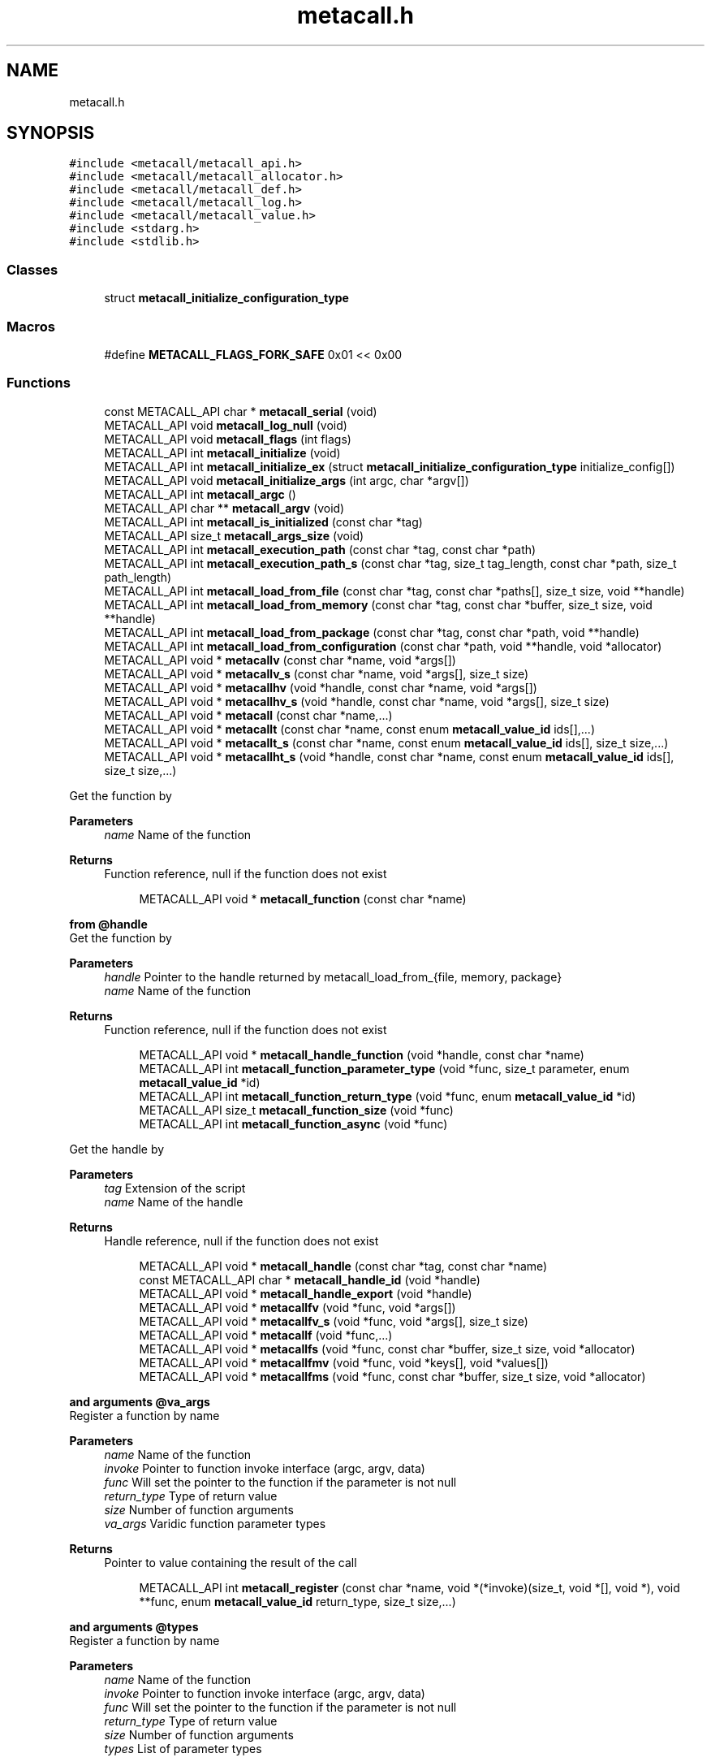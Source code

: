 .TH "metacall.h" 3 "Mon Jun 28 2021" "Version 0.1.0.e6cda9765a88" "MetaCall" \" -*- nroff -*-
.ad l
.nh
.SH NAME
metacall.h
.SH SYNOPSIS
.br
.PP
\fC#include <metacall/metacall_api\&.h>\fP
.br
\fC#include <metacall/metacall_allocator\&.h>\fP
.br
\fC#include <metacall/metacall_def\&.h>\fP
.br
\fC#include <metacall/metacall_log\&.h>\fP
.br
\fC#include <metacall/metacall_value\&.h>\fP
.br
\fC#include <stdarg\&.h>\fP
.br
\fC#include <stdlib\&.h>\fP
.br

.SS "Classes"

.in +1c
.ti -1c
.RI "struct \fBmetacall_initialize_configuration_type\fP"
.br
.in -1c
.SS "Macros"

.in +1c
.ti -1c
.RI "#define \fBMETACALL_FLAGS_FORK_SAFE\fP   0x01 << 0x00"
.br
.in -1c
.SS "Functions"

.in +1c
.ti -1c
.RI "const METACALL_API char * \fBmetacall_serial\fP (void)"
.br
.ti -1c
.RI "METACALL_API void \fBmetacall_log_null\fP (void)"
.br
.ti -1c
.RI "METACALL_API void \fBmetacall_flags\fP (int flags)"
.br
.ti -1c
.RI "METACALL_API int \fBmetacall_initialize\fP (void)"
.br
.ti -1c
.RI "METACALL_API int \fBmetacall_initialize_ex\fP (struct \fBmetacall_initialize_configuration_type\fP initialize_config[])"
.br
.ti -1c
.RI "METACALL_API void \fBmetacall_initialize_args\fP (int argc, char *argv[])"
.br
.ti -1c
.RI "METACALL_API int \fBmetacall_argc\fP ()"
.br
.ti -1c
.RI "METACALL_API char ** \fBmetacall_argv\fP (void)"
.br
.ti -1c
.RI "METACALL_API int \fBmetacall_is_initialized\fP (const char *tag)"
.br
.ti -1c
.RI "METACALL_API size_t \fBmetacall_args_size\fP (void)"
.br
.ti -1c
.RI "METACALL_API int \fBmetacall_execution_path\fP (const char *tag, const char *path)"
.br
.ti -1c
.RI "METACALL_API int \fBmetacall_execution_path_s\fP (const char *tag, size_t tag_length, const char *path, size_t path_length)"
.br
.ti -1c
.RI "METACALL_API int \fBmetacall_load_from_file\fP (const char *tag, const char *paths[], size_t size, void **handle)"
.br
.ti -1c
.RI "METACALL_API int \fBmetacall_load_from_memory\fP (const char *tag, const char *buffer, size_t size, void **handle)"
.br
.ti -1c
.RI "METACALL_API int \fBmetacall_load_from_package\fP (const char *tag, const char *path, void **handle)"
.br
.ti -1c
.RI "METACALL_API int \fBmetacall_load_from_configuration\fP (const char *path, void **handle, void *allocator)"
.br
.ti -1c
.RI "METACALL_API void * \fBmetacallv\fP (const char *name, void *args[])"
.br
.ti -1c
.RI "METACALL_API void * \fBmetacallv_s\fP (const char *name, void *args[], size_t size)"
.br
.ti -1c
.RI "METACALL_API void * \fBmetacallhv\fP (void *handle, const char *name, void *args[])"
.br
.ti -1c
.RI "METACALL_API void * \fBmetacallhv_s\fP (void *handle, const char *name, void *args[], size_t size)"
.br
.ti -1c
.RI "METACALL_API void * \fBmetacall\fP (const char *name,\&.\&.\&.)"
.br
.ti -1c
.RI "METACALL_API void * \fBmetacallt\fP (const char *name, const enum \fBmetacall_value_id\fP ids[],\&.\&.\&.)"
.br
.ti -1c
.RI "METACALL_API void * \fBmetacallt_s\fP (const char *name, const enum \fBmetacall_value_id\fP ids[], size_t size,\&.\&.\&.)"
.br
.ti -1c
.RI "METACALL_API void * \fBmetacallht_s\fP (void *handle, const char *name, const enum \fBmetacall_value_id\fP ids[], size_t size,\&.\&.\&.)"
.br
.in -1c
.PP
.RI "\fB\fP"
.br
Get the function by
.PP
\fBParameters\fP
.RS 4
\fIname\fP Name of the function
.RE
.PP
\fBReturns\fP
.RS 4
Function reference, null if the function does not exist 
.RE
.PP

.PP
.in +1c
.in +1c
.ti -1c
.RI "METACALL_API void * \fBmetacall_function\fP (const char *name)"
.br
.in -1c
.in -1c
.PP
.RI "\fBfrom @handle\fP"
.br
Get the function by
.PP
\fBParameters\fP
.RS 4
\fIhandle\fP Pointer to the handle returned by metacall_load_from_{file, memory, package}
.br
\fIname\fP Name of the function
.RE
.PP
\fBReturns\fP
.RS 4
Function reference, null if the function does not exist 
.RE
.PP

.PP
.in +1c
.in +1c
.ti -1c
.RI "METACALL_API void * \fBmetacall_handle_function\fP (void *handle, const char *name)"
.br
.ti -1c
.RI "METACALL_API int \fBmetacall_function_parameter_type\fP (void *func, size_t parameter, enum \fBmetacall_value_id\fP *id)"
.br
.ti -1c
.RI "METACALL_API int \fBmetacall_function_return_type\fP (void *func, enum \fBmetacall_value_id\fP *id)"
.br
.ti -1c
.RI "METACALL_API size_t \fBmetacall_function_size\fP (void *func)"
.br
.ti -1c
.RI "METACALL_API int \fBmetacall_function_async\fP (void *func)"
.br
.in -1c
.in -1c
.PP
.RI "\fB\fP"
.br
Get the handle by
.PP
\fBParameters\fP
.RS 4
\fItag\fP Extension of the script
.br
\fIname\fP Name of the handle
.RE
.PP
\fBReturns\fP
.RS 4
Handle reference, null if the function does not exist 
.RE
.PP

.PP
.in +1c
.in +1c
.ti -1c
.RI "METACALL_API void * \fBmetacall_handle\fP (const char *tag, const char *name)"
.br
.ti -1c
.RI "const METACALL_API char * \fBmetacall_handle_id\fP (void *handle)"
.br
.ti -1c
.RI "METACALL_API void * \fBmetacall_handle_export\fP (void *handle)"
.br
.ti -1c
.RI "METACALL_API void * \fBmetacallfv\fP (void *func, void *args[])"
.br
.ti -1c
.RI "METACALL_API void * \fBmetacallfv_s\fP (void *func, void *args[], size_t size)"
.br
.ti -1c
.RI "METACALL_API void * \fBmetacallf\fP (void *func,\&.\&.\&.)"
.br
.ti -1c
.RI "METACALL_API void * \fBmetacallfs\fP (void *func, const char *buffer, size_t size, void *allocator)"
.br
.ti -1c
.RI "METACALL_API void * \fBmetacallfmv\fP (void *func, void *keys[], void *values[])"
.br
.ti -1c
.RI "METACALL_API void * \fBmetacallfms\fP (void *func, const char *buffer, size_t size, void *allocator)"
.br
.in -1c
.in -1c
.PP
.RI "\fBand arguments @va_args\fP"
.br
Register a function by name
.PP
\fBParameters\fP
.RS 4
\fIname\fP Name of the function
.br
\fIinvoke\fP Pointer to function invoke interface (argc, argv, data)
.br
\fIfunc\fP Will set the pointer to the function if the parameter is not null
.br
\fIreturn_type\fP Type of return value
.br
\fIsize\fP Number of function arguments
.br
\fIva_args\fP Varidic function parameter types
.RE
.PP
\fBReturns\fP
.RS 4
Pointer to value containing the result of the call 
.RE
.PP

.PP
.in +1c
.in +1c
.ti -1c
.RI "METACALL_API int \fBmetacall_register\fP (const char *name, void *(*invoke)(size_t, void *[], void *), void **func, enum \fBmetacall_value_id\fP return_type, size_t size,\&.\&.\&.)"
.br
.in -1c
.in -1c
.PP
.RI "\fBand arguments @types\fP"
.br
Register a function by name
.PP
\fBParameters\fP
.RS 4
\fIname\fP Name of the function
.br
\fIinvoke\fP Pointer to function invoke interface (argc, argv, data)
.br
\fIfunc\fP Will set the pointer to the function if the parameter is not null
.br
\fIreturn_type\fP Type of return value
.br
\fIsize\fP Number of function arguments
.br
\fItypes\fP List of parameter types
.RE
.PP
\fBReturns\fP
.RS 4
Pointer to value containing the result of the call 
.RE
.PP

.PP
.in +1c
.in +1c
.ti -1c
.RI "METACALL_API int \fBmetacall_registerv\fP (const char *name, void *(*invoke)(size_t, void *[], void *), void **func, enum \fBmetacall_value_id\fP return_type, size_t size, enum \fBmetacall_value_id\fP types[])"
.br
.ti -1c
.RI "METACALL_API void * \fBmetacall_await\fP (const char *name, void *args[], void *(*resolve_callback)(void *, void *), void *(*reject_callback)(void *, void *), void *data)"
.br
.ti -1c
.RI "METACALL_API void * \fBmetacall_await_future\fP (void *f, void *(*resolve_callback)(void *, void *), void *(*reject_callback)(void *, void *), void *data)"
.br
.ti -1c
.RI "METACALL_API void * \fBmetacall_await_s\fP (const char *name, void *args[], size_t size, void *(*resolve_callback)(void *, void *), void *(*reject_callback)(void *, void *), void *data)"
.br
.ti -1c
.RI "METACALL_API void * \fBmetacallfv_await\fP (void *func, void *args[], void *(*resolve_callback)(void *, void *), void *(*reject_callback)(void *, void *), void *data)"
.br
.ti -1c
.RI "METACALL_API void * \fBmetacallfv_await_s\fP (void *func, void *args[], size_t size, void *(*resolve_callback)(void *, void *), void *(*reject_callback)(void *, void *), void *data)"
.br
.ti -1c
.RI "METACALL_API void * \fBmetacallfmv_await\fP (void *func, void *keys[], void *values[], void *(*resolve_callback)(void *, void *), void *(*reject_callback)(void *, void *), void *data)"
.br
.ti -1c
.RI "METACALL_API void * \fBmetacallfmv_await_s\fP (void *func, void *keys[], void *values[], size_t size, void *(*resolve_callback)(void *, void *), void *(*reject_callback)(void *, void *), void *data)"
.br
.ti -1c
.RI "METACALL_API void * \fBmetacallfs_await\fP (void *func, const char *buffer, size_t size, void *allocator, void *(*resolve_callback)(void *, void *), void *(*reject_callback)(void *, void *), void *data)"
.br
.ti -1c
.RI "METACALL_API void * \fBmetacallfms_await\fP (void *func, const char *buffer, size_t size, void *allocator, void *(*resolve_callback)(void *, void *), void *(*reject_callback)(void *, void *), void *data)"
.br
.in -1c
.in -1c
.PP
.RI "\fB\fP"
.br
Get the class by
.PP
\fBParameters\fP
.RS 4
\fIname\fP Name of the class
.RE
.PP
\fBReturns\fP
.RS 4
Class reference, null if the class does not exist 
.RE
.PP

.PP
.in +1c
.in +1c
.ti -1c
.RI "METACALL_API void * \fBmetacall_class\fP (const char *name)"
.br
.ti -1c
.RI "METACALL_API void * \fBmetacallv_class\fP (void *cls, const char *name, void *args[], size_t argc)"
.br
.ti -1c
.RI "METACALL_API void * \fBmetacall_class_new\fP (void *cls, const char *name, void *args[], size_t argc)"
.br
.ti -1c
.RI "METACALL_API void * \fBmetacall_class_static_get\fP (void *cls, const char *key)"
.br
.ti -1c
.RI "METACALL_API int \fBmetacall_class_static_set\fP (void *cls, const char *key, void *v)"
.br
.ti -1c
.RI "METACALL_API void * \fBmetacallv_object\fP (void *obj, const char *name, void *args[], size_t argc)"
.br
.ti -1c
.RI "METACALL_API void * \fBmetacall_object_get\fP (void *obj, const char *key)"
.br
.ti -1c
.RI "METACALL_API int \fBmetacall_object_set\fP (void *obj, const char *key, void *v)"
.br
.ti -1c
.RI "METACALL_API char * \fBmetacall_inspect\fP (size_t *size, void *allocator)"
.br
.ti -1c
.RI "METACALL_API char * \fBmetacall_serialize\fP (const char *name, void *v, size_t *size, void *allocator)"
.br
.ti -1c
.RI "METACALL_API void * \fBmetacall_deserialize\fP (const char *name, const char *buffer, size_t size, void *allocator)"
.br
.ti -1c
.RI "METACALL_API int \fBmetacall_clear\fP (void *handle)"
.br
.ti -1c
.RI "METACALL_API int \fBmetacall_destroy\fP (void)"
.br
.ti -1c
.RI "const METACALL_API char * \fBmetacall_print_info\fP (void)"
.br
.in -1c
.in -1c
.SS "Variables"

.in +1c
.ti -1c
.RI "METACALL_API void * \fBmetacall_null_args\fP [1]"
.br
.in -1c
.SH "Macro Definition Documentation"
.PP 
.SS "#define METACALL_FLAGS_FORK_SAFE   0x01 << 0x00"

.SH "Function Documentation"
.PP 
.SS "const METACALL_API char* metacall_serial (void)"

.PP
Returns default serializer used by MetaCall\&. 
.PP
\fBReturns\fP
.RS 4
Name of the serializer to be used with serialization methods 
.RE
.PP

.SS "METACALL_API void metacall_log_null (void)"

.PP
Disables MetaCall logs, must be called before @metacall_initialize\&. When initializing MetaCall, it initializes a default logs to stdout if none was defined\&. If you want to benchmark or simply disable this default logs, you can call to this function before @metacall_initialize\&. 
.SS "METACALL_API void metacall_flags (int flags)"

.PP
Flags to be set in MetaCall library\&. 
.PP
\fBParameters\fP
.RS 4
\fIflags\fP Combination of flags referring to definitions METACALL_FLAGS_* 
.RE
.PP

.SS "METACALL_API int metacall_initialize (void)"

.PP
Initialize MetaCall library\&. 
.PP
\fBReturns\fP
.RS 4
Zero if success, different from zero otherwise 
.RE
.PP

.SS "METACALL_API int metacall_initialize_ex (struct \fBmetacall_initialize_configuration_type\fP initialize_config[])"

.PP
Initialize MetaCall library with configuration arguments\&. 
.PP
\fBParameters\fP
.RS 4
\fIinitialize_config\fP Extension of the script to be loaded in memory with data to be injected
.RE
.PP
\fBReturns\fP
.RS 4
Zero if success, different from zero otherwise 
.RE
.PP

.SS "METACALL_API void metacall_initialize_args (int argc, char * argv[])"

.PP
Initialize MetaCall application arguments\&. 
.PP
\fBParameters\fP
.RS 4
\fIargc\fP Number of additional parameters to be passed to the runtime when initializing
.br
\fIargv\fP Additional parameters to be passed to the runtime when initializing (when using MetaCall as an application) 
.RE
.PP

.SS "METACALL_API int metacall_argc ()"

.PP
Get the number of arguments in which MetaCall was initialized\&. 
.PP
\fBReturns\fP
.RS 4
An integer equal or greater than zero 
.RE
.PP

.SS "METACALL_API char** metacall_argv (void)"

.PP
Get the arguments in which MetaCall was initialized\&. 
.PP
\fBReturns\fP
.RS 4
A pointer to an array of strings with the additional arguments 
.RE
.PP

.SS "METACALL_API int metacall_is_initialized (const char * tag)"

.PP
Check if script context is loaded by @tag\&. 
.PP
\fBParameters\fP
.RS 4
\fItag\fP Extension of the script
.RE
.PP
\fBReturns\fP
.RS 4
Zero if context is initialized, different from zero otherwise 
.RE
.PP

.SS "METACALL_API size_t metacall_args_size (void)"

.PP
Amount of function call arguments supported by MetaCall\&. 
.PP
\fBReturns\fP
.RS 4
Number of arguments suported 
.RE
.PP

.SS "METACALL_API int metacall_execution_path (const char * tag, const char * path)"

.PP
Set a execution path defined by @path to the extension script @tag\&. 
.PP
\fBParameters\fP
.RS 4
\fItag\fP Extension of the script
.br
\fIpath\fP Path to be loaded
.RE
.PP
\fBReturns\fP
.RS 4
Zero if success, different from zero otherwise 
.RE
.PP

.SS "METACALL_API int metacall_execution_path_s (const char * tag, size_t tag_length, const char * path, size_t path_length)"

.PP
Set a execution path defined by @path to the extension script @tag with length\&. 
.PP
\fBParameters\fP
.RS 4
\fItag\fP Extension of the script
.br
\fItag_length\fP Length of the extension of the tag
.br
\fIpath\fP Path to be loaded
.br
\fIpath_length\fP Length of the path
.RE
.PP
\fBReturns\fP
.RS 4
Zero if success, different from zero otherwise 
.RE
.PP

.SS "METACALL_API int metacall_load_from_file (const char * tag, const char * paths[], size_t size, void ** handle)"

.PP
Loads a script from file specified by @path\&. 
.PP
\fBParameters\fP
.RS 4
\fItag\fP Extension of the script
.br
\fIpaths\fP Path array of files
.br
\fIsize\fP Size of the array @paths
.br
\fIhandle\fP Optional pointer to reference of loaded handle
.RE
.PP
\fBReturns\fP
.RS 4
Zero if success, different from zero otherwise 
.RE
.PP

.SS "METACALL_API int metacall_load_from_memory (const char * tag, const char * buffer, size_t size, void ** handle)"

.PP
Loads a script from memory\&. 
.PP
\fBParameters\fP
.RS 4
\fItag\fP Extension of the script
.br
\fIbuffer\fP Memory block representing the string of the script
.br
\fIsize\fP Memory block representing the string of the script
.br
\fIhandle\fP Optional pointer to reference of loaded handle
.RE
.PP
\fBReturns\fP
.RS 4
Zero if success, different from zero otherwise 
.RE
.PP

.SS "METACALL_API int metacall_load_from_package (const char * tag, const char * path, void ** handle)"

.PP
Loads a package of scrips from file specified by @path into loader defined by @extension\&. 
.PP
\fBParameters\fP
.RS 4
\fItag\fP Extension of the script
.br
\fIpath\fP Path of the package
.br
\fIhandle\fP Optional pointer to reference of loaded handle
.RE
.PP
\fBReturns\fP
.RS 4
Zero if success, different from zero otherwise 
.RE
.PP

.SS "METACALL_API int metacall_load_from_configuration (const char * path, void ** handle, void * allocator)"

.PP
Loads a a list of scrips from configuration specified by @path into loader with the following format: { 'language_id': '<tag>', 'path': '<path>', 'scripts': [ '<script0>', '<script1>', \&.\&.\&., '<scriptN>' ] }\&. 
.PP
\fBParameters\fP
.RS 4
\fIpath\fP Path of the configuration
.br
\fIhandle\fP Optional pointer to reference of loaded handle
.br
\fIallocator\fP Pointer to allocator will allocate the configuration
.RE
.PP
\fBReturns\fP
.RS 4
Zero if success, different from zero otherwise 
.RE
.PP

.SS "METACALL_API void* metacallv (const char * name, void * args[])"

.PP
Call a function anonymously by value array @args\&. 
.PP
\fBParameters\fP
.RS 4
\fIname\fP Name of the function
.br
\fIargs\fP Array of pointers to data
.RE
.PP
\fBReturns\fP
.RS 4
Pointer to value containing the result of the call 
.RE
.PP

.SS "METACALL_API void* metacallv_s (const char * name, void * args[], size_t size)"

.PP
Call a function anonymously by value array @args\&. 
.PP
\fBParameters\fP
.RS 4
\fIname\fP Name of the function
.br
\fIargs\fP Array of pointers to data
.br
\fIsize\fP Number of elements of the call
.RE
.PP
\fBReturns\fP
.RS 4
Pointer to value containing the result of the call 
.RE
.PP

.SS "METACALL_API void* metacallhv (void * handle, const char * name, void * args[])"

.PP
Call a function anonymously by handle @handle value array @args This function allows to avoid name collisions when calling functions by name\&. 
.PP
\fBParameters\fP
.RS 4
\fIhandle\fP Handle where the function belongs
.br
\fIname\fP Name of the function
.br
\fIargs\fP Array of pointers to data
.RE
.PP
\fBReturns\fP
.RS 4
Pointer to value containing the result of the call 
.RE
.PP

.SS "METACALL_API void* metacallhv_s (void * handle, const char * name, void * args[], size_t size)"

.PP
Call a function anonymously by handle @handle value array @args This function allows to avoid name collisions when calling functions by name Includes @size in order to allow variadic arguments or safe calls\&. 
.PP
\fBParameters\fP
.RS 4
\fIhandle\fP Handle where the function belongs
.br
\fIname\fP Name of the function
.br
\fIargs\fP Array of pointers to data
.br
\fIsize\fP Number of elements of the call
.RE
.PP
\fBReturns\fP
.RS 4
Pointer to value containing the result of the call 
.RE
.PP

.SS "METACALL_API void* metacall (const char * name,  \&.\&.\&.)"

.PP
Call a function anonymously by variable arguments @va_args\&. 
.PP
\fBParameters\fP
.RS 4
\fIname\fP Name of the function
.br
\fIva_args\fP Varidic function parameters
.RE
.PP
\fBReturns\fP
.RS 4
Pointer to value containing the result of the call 
.RE
.PP

.SS "METACALL_API void* metacallt (const char * name, const enum \fBmetacall_value_id\fP ids[],  \&.\&.\&.)"

.PP
Call a function anonymously by type array @ids and variable arguments @va_args\&. 
.PP
\fBParameters\fP
.RS 4
\fIname\fP Name of the function
.br
\fIids\fP Array of types refered to @va_args
.br
\fIva_args\fP Varidic function parameters
.RE
.PP
\fBReturns\fP
.RS 4
Pointer to value containing the result of the call 
.RE
.PP

.SS "METACALL_API void* metacallt_s (const char * name, const enum \fBmetacall_value_id\fP ids[], size_t size,  \&.\&.\&.)"

.PP
Call a function anonymously by type array @ids and variable arguments @va_args\&. 
.PP
\fBParameters\fP
.RS 4
\fIname\fP Name of the function
.br
\fIids\fP Array of types refered to @va_args
.br
\fIsize\fP Number of elements of the call
.br
\fIva_args\fP Varidic function parameters
.RE
.PP
\fBReturns\fP
.RS 4
Pointer to value containing the result of the call 
.RE
.PP

.SS "METACALL_API void* metacallht_s (void * handle, const char * name, const enum \fBmetacall_value_id\fP ids[], size_t size,  \&.\&.\&.)"

.PP
Call a function anonymously by type array @ids and variable arguments @va_args\&. 
.PP
\fBParameters\fP
.RS 4
\fIhandle\fP Pointer to the handle returned by metacall_load_from_{file, memory, package}
.br
\fIname\fP Name of the function
.br
\fIids\fP Array of types refered to @va_args
.br
\fIsize\fP Number of elements of the call
.br
\fIva_args\fP Varidic function parameters
.RE
.PP
\fBReturns\fP
.RS 4
Pointer to value containing the result of the call 
.RE
.PP

.SS "METACALL_API void* metacall_function (const char * name)"

.SS "METACALL_API void* metacall_handle_function (void * handle, const char * name)"

.SS "METACALL_API int metacall_function_parameter_type (void * func, size_t parameter, enum \fBmetacall_value_id\fP * id)"

.PP
Get the function parameter type id\&. 
.PP
\fBParameters\fP
.RS 4
\fIfunc\fP The pointer to the function obtained from metacall_function
.br
\fIparameter\fP The index of the parameter to be retrieved
.br
\fIid\fP The parameter type id that will be returned
.RE
.PP
\fBReturns\fP
.RS 4
Return 0 if the @parameter index exists and @func is valid, 1 otherwhise 
.RE
.PP

.SS "METACALL_API int metacall_function_return_type (void * func, enum \fBmetacall_value_id\fP * id)"

.PP
Get the function return type id\&. 
.PP
\fBParameters\fP
.RS 4
\fIfunc\fP The pointer to the function obtained from metacall_function
.br
\fIid\fP The value id of the return type of the function @func
.RE
.PP
\fBReturns\fP
.RS 4
Return 0 if the @func is valid, 1 otherwhise 
.RE
.PP

.SS "METACALL_API size_t metacall_function_size (void * func)"

.PP
Get minimun mumber of arguments accepted by function @func\&. 
.PP
\fBParameters\fP
.RS 4
\fIfunc\fP Function reference
.RE
.PP
\fBReturns\fP
.RS 4
Return mumber of arguments 
.RE
.PP

.SS "METACALL_API int metacall_function_async (void * func)"

.PP
Check if the function @func is asynchronous or synchronous\&. 
.PP
\fBParameters\fP
.RS 4
\fIfunc\fP Function reference
.RE
.PP
\fBReturns\fP
.RS 4
Return 0 if it is syncrhonous, 1 if it is asynchronous and -1 if the function is NULL 
.RE
.PP

.SS "METACALL_API void* metacall_handle (const char * tag, const char * name)"

.SS "const METACALL_API char* metacall_handle_id (void * handle)"

.PP
Get name of a @handle\&. 
.PP
\fBParameters\fP
.RS 4
\fIhandle\fP Pointer to the handle to be retrieved
.RE
.PP
\fBReturns\fP
.RS 4
String that references the handle 
.RE
.PP

.SS "METACALL_API void* metacall_handle_export (void * handle)"

.PP
Return a value representing the handle as a map of functions (or values) 
.PP
\fBParameters\fP
.RS 4
\fIhandle\fP Reference to the handle to be described
.RE
.PP
\fBReturns\fP
.RS 4
A value of type map on success, null otherwise 
.RE
.PP

.SS "METACALL_API void* metacallfv (void * func, void * args[])"

.PP
Call a function anonymously by value array @args and function @func\&. 
.PP
\fBParameters\fP
.RS 4
\fIfunc\fP Reference to function to be called
.br
\fIargs\fP Array of pointers to data
.RE
.PP
\fBReturns\fP
.RS 4
Pointer to value containing the result of the call 
.RE
.PP

.SS "METACALL_API void* metacallfv_s (void * func, void * args[], size_t size)"

.PP
Call a function anonymously by value array @args and function @func\&. 
.PP
\fBParameters\fP
.RS 4
\fIfunc\fP Reference to function to be called
.br
\fIargs\fP Array of pointers to data
.br
\fIsize\fP Number of function arguments
.RE
.PP
\fBReturns\fP
.RS 4
Pointer to value containing the result of the call 
.RE
.PP

.SS "METACALL_API void* metacallf (void * func,  \&.\&.\&.)"

.PP
Call a function anonymously by variable arguments @va_args and function @func\&. 
.PP
\fBParameters\fP
.RS 4
\fIfunc\fP Reference to function to be called
.RE
.PP
\fBReturns\fP
.RS 4
Pointer to value containing the result of the call 
.RE
.PP

.SS "METACALL_API void* metacallfs (void * func, const char * buffer, size_t size, void * allocator)"

.PP
Call a function anonymously by function @func and serial @buffer of size @size\&. 
.PP
\fBParameters\fP
.RS 4
\fIfunc\fP Reference to function to be called
.br
\fIbuffer\fP String representing an array to be deserialized into arguments of the function
.br
\fIsize\fP Size of string @buffer
.br
\fIallocator\fP Pointer to allocator will allocate the value
.RE
.PP
\fBReturns\fP
.RS 4
Pointer to value containing the result of the call 
.RE
.PP

.SS "METACALL_API void* metacallfmv (void * func, void * keys[], void * values[])"

.PP
Call a function anonymously by value map (@keys -> @values) and function @func\&. 
.PP
\fBParameters\fP
.RS 4
\fIfunc\fP Reference to function to be called
.br
\fIkeys\fP Array of values representing argument keys
.br
\fIvalues\fP Array of values representing argument values data
.RE
.PP
\fBReturns\fP
.RS 4
Pointer to value containing the result of the call 
.RE
.PP

.SS "METACALL_API void* metacallfms (void * func, const char * buffer, size_t size, void * allocator)"

.PP
Call a function anonymously by function @func and serial @buffer of size @size\&. 
.PP
\fBParameters\fP
.RS 4
\fIfunc\fP Reference to function to be called
.br
\fIbuffer\fP String representing a map to be deserialized into arguments of the function
.br
\fIsize\fP Size of string @buffer
.br
\fIallocator\fP Pointer to allocator will allocate the value
.RE
.PP
\fBReturns\fP
.RS 4
Pointer to value containing the result of the call 
.RE
.PP

.SS "METACALL_API int metacall_register (const char * name, void *(*)(size_t, void *[], void *) invoke, void ** func, enum \fBmetacall_value_id\fP return_type, size_t size,  \&.\&.\&.)"

.SS "METACALL_API int metacall_registerv (const char * name, void *(*)(size_t, void *[], void *) invoke, void ** func, enum \fBmetacall_value_id\fP return_type, size_t size, enum \fBmetacall_value_id\fP types[])"

.SS "METACALL_API void* metacall_await (const char * name, void * args[], void *(*)(void *, void *) resolve_callback, void *(*)(void *, void *) reject_callback, void * data)"

.PP
Executes an asynchronous call to the function and registers a callback to be executed when a future is resolved (it does block) 
.PP
\fBParameters\fP
.RS 4
\fIname\fP The name of the function to be called asynchronously
.br
\fIargs\fP Array of pointers to the values to be passed to the function
.br
\fIresolve_callback\fP Pointer to function that will be executed when task completion 
.br
\fIvoid\fP * Value representing the result of the future resolution 
.br
\fIvoid\fP * A reference to @data that will be used as a closure for the chain 
.RE
.PP
\fBReturns\fP
.RS 4
Value containing the result of the operation, it will be wrapped into a future later on to be returned by the function
.RE
.PP
\fBParameters\fP
.RS 4
\fIreject_callback\fP Pointer to function that will be executed when task error (signature is identical as resolve_callback)
.br
\fIdata\fP Pointer to a context that will act as a closure for the chain
.RE
.PP
\fBReturns\fP
.RS 4
Pointer to value containing the result of the call returned by @resolve_callback or @reject_callback wrapped in a future 
.RE
.PP

.SS "METACALL_API void* metacall_await_future (void * f, void *(*)(void *, void *) resolve_callback, void *(*)(void *, void *) reject_callback, void * data)"

.PP
Awaits for a promise and registers a callback to be executed when a future is resolved\&. 
.PP
\fBParameters\fP
.RS 4
\fIf\fP The pointer to the future
.br
\fIresolve_callback\fP Pointer to function that will be executed when task completion 
.br
\fIvoid\fP * Value representing the result of the future resolution 
.br
\fIvoid\fP * A reference to @data that will be used as a closure for the chain 
.RE
.PP
\fBReturns\fP
.RS 4
Value containing the result of the operation, it will be wrapped into a future later on to be returned by the function
.RE
.PP
\fBParameters\fP
.RS 4
\fIreject_callback\fP Pointer to function that will be executed when task error (signature is identical as resolve_callback)
.br
\fIdata\fP Pointer to a context that will act as a closure for the chain
.RE
.PP
\fBReturns\fP
.RS 4
Pointer to value containing the result of the call returned by @resolve_callback or @reject_callback wrapped in a future 
.RE
.PP

.SS "METACALL_API void* metacall_await_s (const char * name, void * args[], size_t size, void *(*)(void *, void *) resolve_callback, void *(*)(void *, void *) reject_callback, void * data)"

.PP
Executes an asynchronous call to the function and registers a callback to be executed when a future is resolved (it does block) 
.PP
\fBParameters\fP
.RS 4
\fIname\fP The name of the function to be called asynchronously
.br
\fIargs\fP Array of pointers to the values to be passed to the function
.br
\fIsize\fP Number of elements of the array @args
.br
\fIresolve_callback\fP Pointer to function that will be executed when task completion 
.br
\fIvoid\fP * Value representing the result of the future resolution 
.br
\fIvoid\fP * A reference to @data that will be used as a closure for the chain 
.RE
.PP
\fBReturns\fP
.RS 4
Value containing the result of the operation, it will be wrapped into a future later on to be returned by the function
.RE
.PP
\fBParameters\fP
.RS 4
\fIreject_callback\fP Pointer to function that will be executed when task error (signature is identical as resolve_callback)
.br
\fIdata\fP Pointer to a context that will act as a closure for the chain
.RE
.PP
\fBReturns\fP
.RS 4
Pointer to value containing the result of the call returned by @resolve_callback or @reject_callback wrapped in a future 
.RE
.PP

.SS "METACALL_API void* metacallfv_await (void * func, void * args[], void *(*)(void *, void *) resolve_callback, void *(*)(void *, void *) reject_callback, void * data)"

.PP
Call an asynchronous function anonymously by value array @args and function @func\&. 
.PP
\fBParameters\fP
.RS 4
\fIfunc\fP Reference to function to be called
.br
\fIargs\fP Array of pointers to values
.br
\fIresolve_callback\fP Pointer to function that will be executed when task completion 
.br
\fIvoid\fP * Value representing the result of the future resolution 
.br
\fIvoid\fP * A reference to @data that will be used as a closure for the chain 
.RE
.PP
\fBReturns\fP
.RS 4
Value containing the result of the operation, it will be wrapped into a future later on to be returned by the function
.RE
.PP
\fBParameters\fP
.RS 4
\fIreject_callback\fP Pointer to function that will be executed when task error (signature is identical as resolve_callback)
.br
\fIdata\fP Pointer to a context that will act as a closure for the chain
.RE
.PP
\fBReturns\fP
.RS 4
Pointer to value containing the result of the call returned by @resolve_callback or @reject_callback wrapped in a future 
.RE
.PP

.SS "METACALL_API void* metacallfv_await_s (void * func, void * args[], size_t size, void *(*)(void *, void *) resolve_callback, void *(*)(void *, void *) reject_callback, void * data)"

.PP
Call an asynchronous function anonymously by value array @args and function @func\&. 
.PP
\fBParameters\fP
.RS 4
\fIfunc\fP Reference to function to be called
.br
\fIargs\fP Array of pointers to values
.br
\fIsize\fP Number of elements of the array @args
.br
\fIresolve_callback\fP Pointer to function that will be executed when task completion 
.br
\fIvoid\fP * Value representing the result of the future resolution 
.br
\fIvoid\fP * A reference to @data that will be used as a closure for the chain 
.RE
.PP
\fBReturns\fP
.RS 4
Value containing the result of the operation, it will be wrapped into a future later on to be returned by the function
.RE
.PP
\fBParameters\fP
.RS 4
\fIreject_callback\fP Pointer to function that will be executed when task error (signature is identical as resolve_callback)
.br
\fIdata\fP Pointer to a context that will act as a closure for the chain
.RE
.PP
\fBReturns\fP
.RS 4
Pointer to value containing the result of the call returned by @resolve_callback or @reject_callback wrapped in a future 
.RE
.PP

.SS "METACALL_API void* metacallfmv_await (void * func, void * keys[], void * values[], void *(*)(void *, void *) resolve_callback, void *(*)(void *, void *) reject_callback, void * data)"

.PP
Call an asynchronous function anonymously by value map (@keys -> @values) and function @func\&. 
.PP
\fBParameters\fP
.RS 4
\fIfunc\fP Reference to function to be called
.br
\fIkeys\fP Array of values representing argument keys
.br
\fIvalues\fP Array of values representing argument values data
.br
\fIsize\fP Number of elements of the arrays @keys and @values
.br
\fIresolve_callback\fP Pointer to function that will be executed when task completion 
.br
\fIvoid\fP * Value representing the result of the future resolution 
.br
\fIvoid\fP * A reference to @data that will be used as a closure for the chain 
.RE
.PP
\fBReturns\fP
.RS 4
Value containing the result of the operation, it will be wrapped into a future later on to be returned by the function
.RE
.PP
\fBParameters\fP
.RS 4
\fIreject_callback\fP Pointer to function that will be executed when task error (signature is identical as resolve_callback)
.br
\fIdata\fP Pointer to a context that will act as a closure for the chain
.RE
.PP
\fBReturns\fP
.RS 4
Pointer to value containing the result of the call returned by @resolve_callback or @reject_callback wrapped in a future 
.RE
.PP

.SS "METACALL_API void* metacallfmv_await_s (void * func, void * keys[], void * values[], size_t size, void *(*)(void *, void *) resolve_callback, void *(*)(void *, void *) reject_callback, void * data)"

.PP
Call an asynchronous function anonymously by value map (@keys -> @values) and function @func\&. 
.PP
\fBParameters\fP
.RS 4
\fIfunc\fP Reference to function to be called
.br
\fIkeys\fP Array of values representing argument keys
.br
\fIvalues\fP Array of values representing argument values data
.br
\fIresolve_callback\fP Pointer to function that will be executed when task completion 
.br
\fIvoid\fP * Value representing the result of the future resolution 
.br
\fIvoid\fP * A reference to @data that will be used as a closure for the chain 
.RE
.PP
\fBReturns\fP
.RS 4
Value containing the result of the operation, it will be wrapped into a future later on to be returned by the function
.RE
.PP
\fBParameters\fP
.RS 4
\fIreject_callback\fP Pointer to function that will be executed when task error (signature is identical as resolve_callback)
.br
\fIdata\fP Pointer to a context that will act as a closure for the chain
.RE
.PP
\fBReturns\fP
.RS 4
Pointer to value containing the result of the call returned by @resolve_callback or @reject_callback wrapped in a future 
.RE
.PP

.SS "METACALL_API void* metacallfs_await (void * func, const char * buffer, size_t size, void * allocator, void *(*)(void *, void *) resolve_callback, void *(*)(void *, void *) reject_callback, void * data)"

.PP
Call an asynchronous function anonymously by function @func and serial @buffer of size @size\&. 
.PP
\fBParameters\fP
.RS 4
\fIfunc\fP Reference to function to be called
.br
\fIbuffer\fP String representing an array to be deserialized into arguments of the function
.br
\fIsize\fP Size of string @buffer
.br
\fIallocator\fP Pointer to allocator will allocate the value
.br
\fIresolve_callback\fP Pointer to function that will be executed when task completion 
.br
\fIvoid\fP * Value representing the result of the future resolution 
.br
\fIvoid\fP * A reference to @data that will be used as a closure for the chain 
.RE
.PP
\fBReturns\fP
.RS 4
Value containing the result of the operation, it will be wrapped into a future later on to be returned by the function
.RE
.PP
\fBParameters\fP
.RS 4
\fIreject_callback\fP Pointer to function that will be executed when task error (signature is identical as resolve_callback)
.br
\fIdata\fP Pointer to a context that will act as a closure for the chain
.RE
.PP
\fBReturns\fP
.RS 4
Pointer to value containing the result of the call returned by @resolve_callback or @reject_callback wrapped in a future 
.RE
.PP

.SS "METACALL_API void* metacallfms_await (void * func, const char * buffer, size_t size, void * allocator, void *(*)(void *, void *) resolve_callback, void *(*)(void *, void *) reject_callback, void * data)"

.PP
Call an asynchronous function anonymously by function @func and serial @buffer of size @size\&. 
.PP
\fBParameters\fP
.RS 4
\fIfunc\fP Reference to function to be called
.br
\fIbuffer\fP String representing a map to be deserialized into arguments of the function
.br
\fIsize\fP Size of string @buffer
.br
\fIallocator\fP Pointer to allocator will allocate the value
.br
\fIresolve_callback\fP Pointer to function that will be executed when task completion 
.br
\fIvoid\fP * Value representing the result of the future resolution 
.br
\fIvoid\fP * A reference to @data that will be used as a closure for the chain 
.RE
.PP
\fBReturns\fP
.RS 4
Value containing the result of the operation, it will be wrapped into a future later on to be returned by the function
.RE
.PP
\fBParameters\fP
.RS 4
\fIreject_callback\fP Pointer to function that will be executed when task error (signature is identical as resolve_callback)
.br
\fIdata\fP Pointer to a context that will act as a closure for the chain
.RE
.PP
\fBReturns\fP
.RS 4
Pointer to value containing the result of the call returned by @resolve_callback or @reject_callback wrapped in a future 
.RE
.PP

.SS "METACALL_API void* metacall_class (const char * name)"

.SS "METACALL_API void* metacallv_class (void * cls, const char * name, void * args[], size_t argc)"

.PP
Call a class method anonymously by value array @args\&. 
.PP
\fBParameters\fP
.RS 4
\fIname\fP Name of the method
.br
\fIcls\fP Pointer to the class
.br
\fIargs\fP Array of pointers to data
.br
\fIsize\fP Number of elements of args array
.RE
.PP
\fBReturns\fP
.RS 4
Pointer to value containing the result of the call 
.RE
.PP

.SS "METACALL_API void* metacall_class_new (void * cls, const char * name, void * args[], size_t argc)"

.PP
Create a new object instance from @cls by value array @args\&. 
.PP
\fBParameters\fP
.RS 4
\fIcls\fP Pointer to the class
.br
\fIname\fP Name of the new object
.br
\fIargs\fP Array of pointers constructor parameters
.br
\fIsize\fP Number of elements of constructor parameters
.RE
.PP
\fBReturns\fP
.RS 4
Pointer to the new object value instance 
.RE
.PP

.SS "METACALL_API void* metacall_class_static_get (void * cls, const char * key)"

.PP
Get an attribute from @cls by @key name\&. 
.PP
\fBParameters\fP
.RS 4
\fIcls\fP Pointer to the class
.br
\fIkey\fP Name of the attribute to get
.RE
.PP
\fBReturns\fP
.RS 4
Pointer to the class attribute value or NULL if an error occurred 
.RE
.PP

.SS "METACALL_API int metacall_class_static_set (void * cls, const char * key, void * v)"

.PP
Set an attribute to @cls by @key name\&. 
.PP
\fBParameters\fP
.RS 4
\fIcls\fP Pointer to the class
.br
\fIkey\fP Name of the attribute to set
.br
\fIvalue\fP Value to set
.RE
.PP
\fBReturns\fP
.RS 4
Non-zero integer if an error ocurred 
.RE
.PP

.SS "METACALL_API void* metacallv_object (void * obj, const char * name, void * args[], size_t argc)"

.PP
Call an object method anonymously by value array @args\&. 
.PP
\fBParameters\fP
.RS 4
\fIobj\fP Pointer to the object
.br
\fIname\fP Name of the method
.br
\fIargs\fP Array of pointers to data
.br
\fIsize\fP Number of elements of args array
.RE
.PP
\fBReturns\fP
.RS 4
Pointer to value containing the result of the call 
.RE
.PP

.SS "METACALL_API void* metacall_object_get (void * obj, const char * key)"

.PP
Get an attribute from @obj by @key name\&. 
.PP
\fBParameters\fP
.RS 4
\fIobj\fP Pointer to the object
.br
\fIkey\fP Name of the attribute to get
.RE
.PP
\fBReturns\fP
.RS 4
Pointer to the object attribute value or NULL if an error occurred 
.RE
.PP

.SS "METACALL_API int metacall_object_set (void * obj, const char * key, void * v)"

.PP
Set an attribute to @obj by @key name\&. 
.PP
\fBParameters\fP
.RS 4
\fIobj\fP Pointer to the object
.br
\fIkey\fP Name of the attribute to set
.br
\fIvalue\fP Value to set
.RE
.PP
\fBReturns\fP
.RS 4
Non-zero integer if an error ocurred 
.RE
.PP

.SS "METACALL_API char* metacall_inspect (size_t * size, void * allocator)"

.PP
Provide information about all loaded objects\&. 
.PP
\fBParameters\fP
.RS 4
\fIsize\fP Size in bytes of return buffer
.br
\fIallocator\fP Pointer to allocator will allocate the string
.RE
.PP
\fBReturns\fP
.RS 4
String containing introspection information 
.RE
.PP

.SS "METACALL_API char* metacall_serialize (const char * name, void * v, size_t * size, void * allocator)"

.PP
Convert the value @v to serialized string\&. 
.PP
\fBParameters\fP
.RS 4
\fIname\fP Name of the serial to be used
.br
\fIv\fP Reference to the value
.br
\fIsize\fP Size of new allocated string
.br
\fIallocator\fP Pointer to allocator will allocate the string
.RE
.PP
\fBReturns\fP
.RS 4
New allocated string containing stringified value 
.RE
.PP

.SS "METACALL_API void* metacall_deserialize (const char * name, const char * buffer, size_t size, void * allocator)"

.PP
Convert the string @buffer to value\&. 
.PP
\fBParameters\fP
.RS 4
\fIname\fP Name of the serial to be used
.br
\fIbuffer\fP String to be deserialized
.br
\fIsize\fP Size of string @buffer
.br
\fIallocator\fP Pointer to allocator will allocate the value
.RE
.PP
\fBReturns\fP
.RS 4
New allocated value representing the string (must be freed) 
.RE
.PP

.SS "METACALL_API int metacall_clear (void * handle)"

.PP
Clear handle from memory and unload related resources\&. 
.PP
\fBParameters\fP
.RS 4
\fIhandle\fP Reference to the handle to be unloaded
.RE
.PP
\fBReturns\fP
.RS 4
Zero if success, different from zero otherwise 
.RE
.PP

.SS "METACALL_API int metacall_destroy (void)"

.PP
Destroy MetaCall library\&. 
.PP
\fBReturns\fP
.RS 4
Zero if success, different from zero otherwise 
.RE
.PP

.SS "const METACALL_API char* metacall_print_info (void)"

.PP
Provide the module information\&. 
.PP
\fBReturns\fP
.RS 4
Static string containing module information 
.RE
.PP

.SH "Variable Documentation"
.PP 
.SS "METACALL_API void* metacall_null_args[1]"

.SH "Author"
.PP 
Generated automatically by Doxygen for MetaCall from the source code\&.
